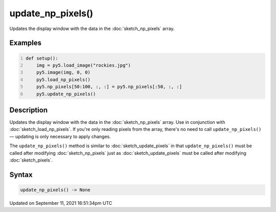 update_np_pixels()
==================

Updates the display window with the data in the :doc:`sketch_np_pixels` array.

Examples
--------

.. raw:: html

    <div class="example-table">

.. raw:: html

    <div class="example-row"><div class="example-cell-image">

.. image:: /images/reference/Sketch_update_np_pixels_0.png
    :alt: example picture for update_np_pixels()

.. raw:: html

    </div><div class="example-cell-code">

.. code:: python
    :number-lines:

    def setup():
        img = py5.load_image("rockies.jpg")
        py5.image(img, 0, 0)
        py5.load_np_pixels()
        py5.np_pixels[50:100, :, :] = py5.np_pixels[:50, :, :]
        py5.update_np_pixels()

.. raw:: html

    </div></div>

.. raw:: html

    </div>

Description
-----------

Updates the display window with the data in the :doc:`sketch_np_pixels` array. Use in conjunction with :doc:`sketch_load_np_pixels`. If you're only reading pixels from the array, there's no need to call ``update_np_pixels()`` — updating is only necessary to apply changes.

The ``update_np_pixels()`` method is similar to :doc:`sketch_update_pixels` in that ``update_np_pixels()`` must be called after modifying :doc:`sketch_np_pixels` just as :doc:`sketch_update_pixels` must be called after modifying :doc:`sketch_pixels`.

Syntax
------

.. code:: python

    update_np_pixels() -> None

Updated on September 11, 2021 16:51:34pm UTC


